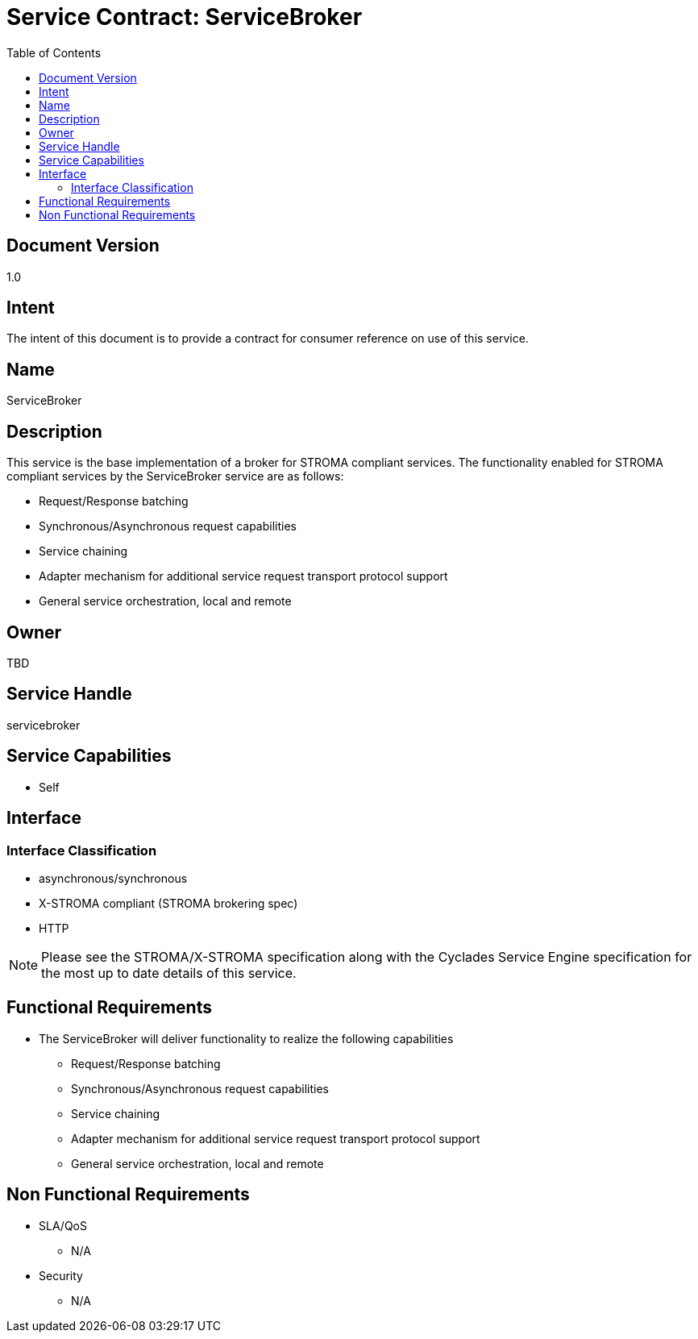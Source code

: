 ////////////////////////////////////////////////////////////////////////////////
Copyright (c) 2012, THE BOARD OF TRUSTEES OF THE LELAND STANFORD JUNIOR UNIVERSITY
All rights reserved.

Redistribution and use in source and binary forms, with or without modification,
are permitted provided that the following conditions are met:

   Redistributions of source code must retain the above copyright notice,
   this list of conditions and the following disclaimer.
   Redistributions in binary form must reproduce the above copyright notice,
   this list of conditions and the following disclaimer in the documentation
   and/or other materials provided with the distribution.
   Neither the name of the STANFORD UNIVERSITY nor the names of its contributors
   may be used to endorse or promote products derived from this software without
   specific prior written permission.

THIS SOFTWARE IS PROVIDED BY THE COPYRIGHT HOLDERS AND CONTRIBUTORS "AS IS" AND
ANY EXPRESS OR IMPLIED WARRANTIES, INCLUDING, BUT NOT LIMITED TO, THE IMPLIED
WARRANTIES OF MERCHANTABILITY AND FITNESS FOR A PARTICULAR PURPOSE ARE DISCLAIMED.
IN NO EVENT SHALL THE COPYRIGHT HOLDER OR CONTRIBUTORS BE LIABLE FOR ANY DIRECT,
INDIRECT, INCIDENTAL, SPECIAL, EXEMPLARY, OR CONSEQUENTIAL DAMAGES (INCLUDING,
BUT NOT LIMITED TO, PROCUREMENT OF SUBSTITUTE GOODS OR SERVICES; LOSS OF USE,
DATA, OR PROFITS; OR BUSINESS INTERRUPTION) HOWEVER CAUSED AND ON ANY THEORY OF
LIABILITY, WHETHER IN CONTRACT, STRICT LIABILITY, OR TORT (INCLUDING NEGLIGENCE
OR OTHERWISE) ARISING IN ANY WAY OUT OF THE USE OF THIS SOFTWARE, EVEN IF ADVISED
OF THE POSSIBILITY OF SUCH DAMAGE.
////////////////////////////////////////////////////////////////////////////////

= Service Contract: ServiceBroker
:toc:

== Document Version
1.0

== Intent
The intent of this document is to provide a contract for consumer reference on use of this service.

== Name
ServiceBroker

== Description
This service is the base implementation of a broker for STROMA compliant services. The functionality enabled for STROMA compliant services by the ServiceBroker service are as follows:

* Request/Response batching
* Synchronous/Asynchronous request capabilities
* Service chaining
* Adapter mechanism for additional service request transport protocol support 
* General service orchestration, local and remote

== Owner
TBD

== Service Handle
servicebroker

== Service Capabilities
* Self

== Interface

=== Interface Classification
* asynchronous/synchronous
* X-STROMA compliant (STROMA brokering spec)
* HTTP

[NOTE]
Please see the STROMA/X-STROMA specification along with the Cyclades Service Engine specification for the most up to date details of this service.

== Functional Requirements
* The ServiceBroker will deliver functionality to realize the following capabilities
- Request/Response batching
- Synchronous/Asynchronous request capabilities
- Service chaining
- Adapter mechanism for additional service request transport protocol support
- General service orchestration, local and remote

== Non Functional Requirements

* SLA/QoS
 - N/A

* Security
 - N/A
